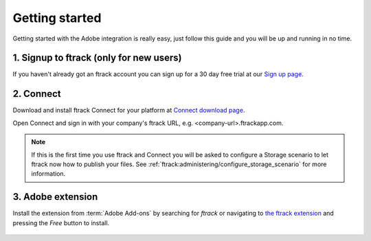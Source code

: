 ..
    :copyright: Copyright (c) 2016 ftrack

***************
Getting started
***************

Getting started with the Adobe integration is really easy, just follow this
guide and you will be up and running in no time.

.. _getting_started/signup:

1. Signup to ftrack (only for new users)
----------------------------------------

If you haven't already got an ftrack account you can sign up for a 30 day
free trial at our `Sign up page <https://www.ftrack.com/signup>`_. 

2. Connect
----------

Download and install ftrack Connect for your platform at
`Connect download page <https://www.ftrack.com/portfolio/connect>`_.

Open Connect and sign in with your company's ftrack URL, e.g.
<company-url>.ftrackapp.com.

.. note::

    If this is the first time you use ftrack and Connect you will be asked to
    configure a Storage scenario to let ftrack now how to publish your files.
    See :ref:`ftrack:administering/configure_storage_scenario` for more
    information.

.. _getting_started/adobe_extension:

3. Adobe extension
------------------

Install the extension from :term:`Adobe Add-ons` by searching for *ftrack* or 
navigating to `the ftrack extension <https://creative.adobe.com/addons/products/15269>`_
and pressing the *Free* button to install.

.. figure:: /image/install_extension.png
   :align: center

.. seealso:: 

    You can also install the extension manually using ZXP installer:
    :ref:`manual_installation`.
